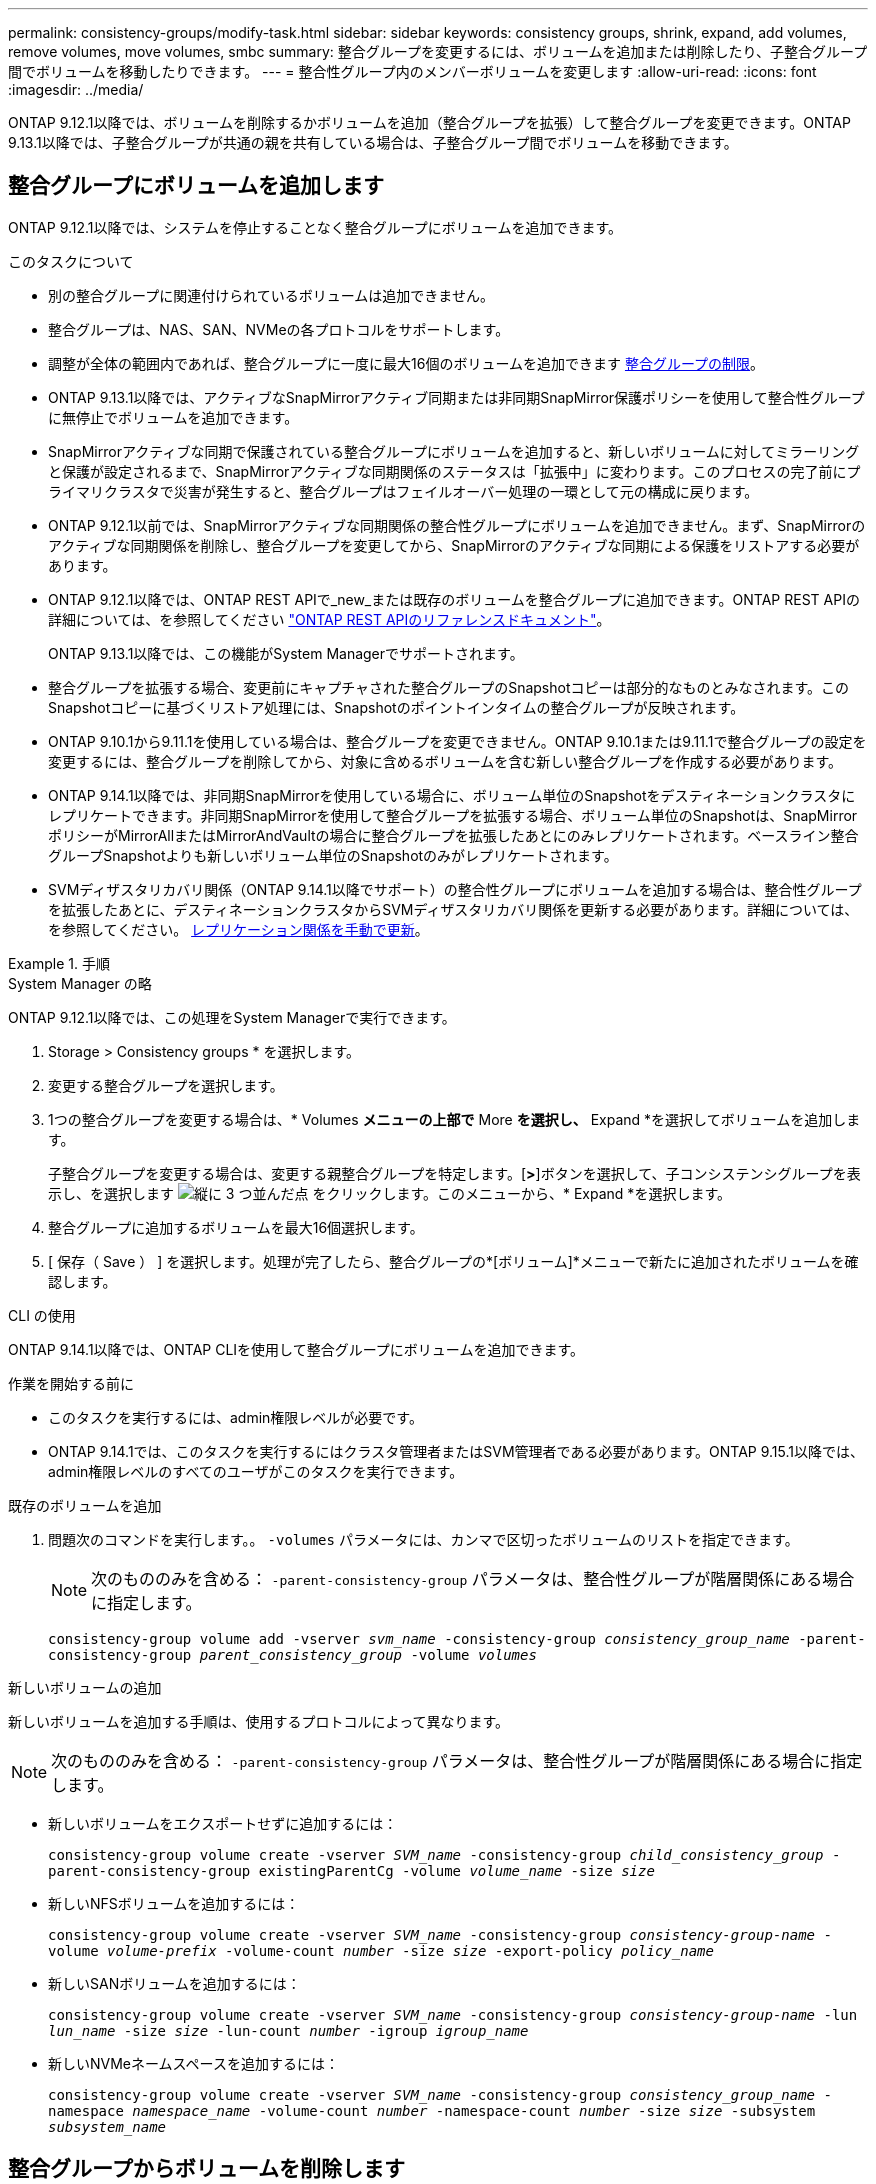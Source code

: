 ---
permalink: consistency-groups/modify-task.html 
sidebar: sidebar 
keywords: consistency groups, shrink, expand, add volumes, remove volumes, move volumes, smbc 
summary: 整合グループを変更するには、ボリュームを追加または削除したり、子整合グループ間でボリュームを移動したりできます。 
---
= 整合性グループ内のメンバーボリュームを変更します
:allow-uri-read: 
:icons: font
:imagesdir: ../media/


[role="lead"]
ONTAP 9.12.1以降では、ボリュームを削除するかボリュームを追加（整合グループを拡張）して整合グループを変更できます。ONTAP 9.13.1以降では、子整合グループが共通の親を共有している場合は、子整合グループ間でボリュームを移動できます。



== 整合グループにボリュームを追加します

ONTAP 9.12.1以降では、システムを停止することなく整合グループにボリュームを追加できます。

.このタスクについて
* 別の整合グループに関連付けられているボリュームは追加できません。
* 整合グループは、NAS、SAN、NVMeの各プロトコルをサポートします。
* 調整が全体の範囲内であれば、整合グループに一度に最大16個のボリュームを追加できます xref:limits.html[整合グループの制限]。
* ONTAP 9.13.1以降では、アクティブなSnapMirrorアクティブ同期または非同期SnapMirror保護ポリシーを使用して整合性グループに無停止でボリュームを追加できます。
* SnapMirrorアクティブな同期で保護されている整合グループにボリュームを追加すると、新しいボリュームに対してミラーリングと保護が設定されるまで、SnapMirrorアクティブな同期関係のステータスは「拡張中」に変わります。このプロセスの完了前にプライマリクラスタで災害が発生すると、整合グループはフェイルオーバー処理の一環として元の構成に戻ります。
* ONTAP 9.12.1以前では、SnapMirrorアクティブな同期関係の整合性グループにボリュームを追加できません。まず、SnapMirrorのアクティブな同期関係を削除し、整合グループを変更してから、SnapMirrorのアクティブな同期による保護をリストアする必要があります。
* ONTAP 9.12.1以降では、ONTAP REST APIで_new_または既存のボリュームを整合グループに追加できます。ONTAP REST APIの詳細については、を参照してください link:https://docs.netapp.com/us-en/ontap-automation/reference/api_reference.html#access-a-copy-of-the-ontap-rest-api-reference-documentation["ONTAP REST APIのリファレンスドキュメント"^]。
+
ONTAP 9.13.1以降では、この機能がSystem Managerでサポートされます。

* 整合グループを拡張する場合、変更前にキャプチャされた整合グループのSnapshotコピーは部分的なものとみなされます。このSnapshotコピーに基づくリストア処理には、Snapshotのポイントインタイムの整合グループが反映されます。
* ONTAP 9.10.1から9.11.1を使用している場合は、整合グループを変更できません。ONTAP 9.10.1または9.11.1で整合グループの設定を変更するには、整合グループを削除してから、対象に含めるボリュームを含む新しい整合グループを作成する必要があります。
* ONTAP 9.14.1以降では、非同期SnapMirrorを使用している場合に、ボリューム単位のSnapshotをデスティネーションクラスタにレプリケートできます。非同期SnapMirrorを使用して整合グループを拡張する場合、ボリューム単位のSnapshotは、SnapMirrorポリシーがMirrorAllまたはMirrorAndVaultの場合に整合グループを拡張したあとにのみレプリケートされます。ベースライン整合グループSnapshotよりも新しいボリューム単位のSnapshotのみがレプリケートされます。
* SVMディザスタリカバリ関係（ONTAP 9.14.1以降でサポート）の整合性グループにボリュームを追加する場合は、整合性グループを拡張したあとに、デスティネーションクラスタからSVMディザスタリカバリ関係を更新する必要があります。詳細については、を参照してください。 xref:../data-protection/update-replication-relationship-manual-task.html[レプリケーション関係を手動で更新]。


.手順
[role="tabbed-block"]
====
.System Manager の略
--
ONTAP 9.12.1以降では、この処理をSystem Managerで実行できます。

. Storage > Consistency groups * を選択します。
. 変更する整合グループを選択します。
. 1つの整合グループを変更する場合は、* Volumes *メニューの上部で* More *を選択し、* Expand *を選択してボリュームを追加します。
+
子整合グループを変更する場合は、変更する親整合グループを特定します。[*>*]ボタンを選択して、子コンシステンシグループを表示し、を選択します image:../media/icon_kabob.gif["縦に 3 つ並んだ点"] をクリックします。このメニューから、* Expand *を選択します。

. 整合グループに追加するボリュームを最大16個選択します。
. [ 保存（ Save ） ] を選択します。処理が完了したら、整合グループの*[ボリューム]*メニューで新たに追加されたボリュームを確認します。


--
.CLI の使用
--
ONTAP 9.14.1以降では、ONTAP CLIを使用して整合グループにボリュームを追加できます。

.作業を開始する前に
* このタスクを実行するには、admin権限レベルが必要です。
* ONTAP 9.14.1では、このタスクを実行するにはクラスタ管理者またはSVM管理者である必要があります。ONTAP 9.15.1以降では、admin権限レベルのすべてのユーザがこのタスクを実行できます。


.既存のボリュームを追加
. 問題次のコマンドを実行します。。 `-volumes` パラメータには、カンマで区切ったボリュームのリストを指定できます。
+

NOTE: 次のもののみを含める： `-parent-consistency-group` パラメータは、整合性グループが階層関係にある場合に指定します。

+
`consistency-group volume add -vserver _svm_name_ -consistency-group _consistency_group_name_ -parent-consistency-group _parent_consistency_group_ -volume _volumes_`



.新しいボリュームの追加
新しいボリュームを追加する手順は、使用するプロトコルによって異なります。


NOTE: 次のもののみを含める： `-parent-consistency-group` パラメータは、整合性グループが階層関係にある場合に指定します。

* 新しいボリュームをエクスポートせずに追加するには：
+
`consistency-group volume create -vserver _SVM_name_ -consistency-group _child_consistency_group_ -parent-consistency-group existingParentCg -volume _volume_name_ -size _size_`

* 新しいNFSボリュームを追加するには：
+
`consistency-group volume create -vserver _SVM_name_ -consistency-group _consistency-group-name_ -volume _volume-prefix_ -volume-count _number_ -size _size_ -export-policy _policy_name_`

* 新しいSANボリュームを追加するには：
+
`consistency-group volume create -vserver _SVM_name_ -consistency-group _consistency-group-name_ -lun _lun_name_ -size _size_ -lun-count _number_ -igroup _igroup_name_`

* 新しいNVMeネームスペースを追加するには：
+
`consistency-group volume create -vserver _SVM_name_ -consistency-group _consistency_group_name_ -namespace _namespace_name_ -volume-count _number_ -namespace-count _number_ -size _size_ -subsystem _subsystem_name_`



--
====


== 整合グループからボリュームを削除します

整合性グループから削除したボリュームは削除されません。クラスタ内でアクティブなままです。

.このタスクについて
* SnapMirrorのアクティブな同期関係またはSVMディザスタリカバリ関係の整合性グループからボリュームを削除することはできません。最初にSnapMirrorアクティブな同期関係を削除して整合性グループを変更してから、関係を再確立する必要があります。
* 削除処理後に整合グループ内にボリュームがない場合は、整合グループが削除されます。
* ボリュームを整合グループから削除すると、整合グループの既存のSnapshotはそのまま残りますが、無効とみなされます。既存のSnapshotを使用して整合グループの内容をリストアすることはできません。ボリューム単位のSnapshotは有効なままです。
* クラスタからボリュームを削除すると、そのボリュームは整合グループから自動的に削除されます。
* ONTAP 9.10.1または9.11.1で整合グループの設定を変更するには、整合グループを削除してから、必要なメンバーボリュームを含む新しい整合グループを作成する必要があります。
* クラスタからボリュームを削除すると、そのボリュームは整合グループから自動的に削除されます。


[role="tabbed-block"]
====
.System Manager の略
--
ONTAP 9.12.1以降では、この処理をSystem Managerで実行できます。

.手順
. Storage > Consistency groups * を選択します。
. 変更する単一または子の整合グループを選択します。
. 整合グループから削除する個 々 のボリュームの横にあるチェックボックスをオンにします。
. 「*」「整合グループからボリュームを削除する*」を選択します。
. ボリュームを削除原因 すると整合グループのすべてのSnapshotコピーが無効になることを確認し、「*削除」を選択してください。


--
.CLI の使用
--
ONTAP 9.14.1以降では、CLIを使用して整合グループからボリュームを削除できます。

.作業を開始する前に
* このタスクを実行するには、admin権限レベルが必要です。
* ONTAP 9.14.1では、このタスクを実行するにはクラスタ管理者またはSVM管理者である必要があります。ONTAP 9.15.1以降では、admin権限レベルのすべてのユーザがこのタスクを実行できます。


.ステップ
. ボリュームを削除します。。 `-volumes` パラメータには、カンマで区切ったボリュームのリストを指定できます。
+
次のもののみを含める： `-parent-consistency-group` パラメータは、整合性グループが階層関係にある場合に指定します。

+
`consistency-group volume remove -vserver _SVM_name_ -consistency-group _consistency_group_name_ -parent-consistency-group _parent_consistency_group_name_ -volume _volumes_`



--
====


== 整合グループ間でボリュームを移動します

ONTAP 9.13.1以降では、親を共有する子整合グループ間でボリュームを移動できます。

.このタスクについて
* ボリュームは、同じ親整合グループにネストされた整合グループ間でのみ移動できます。
* 既存の整合性グループSnapshotは無効になり、整合性グループSnapshotとしてアクセスできなくなります。個 々 のボリュームSnapshotは有効なままです。
* 親整合性グループのSnapshotコピーは引き続き有効です。
* 子整合グループからすべてのボリュームを移動すると、その整合グループは削除されます。
* 整合グループに対する変更は、に従う必要があります xref:limits.html[整合グループの制限]。


[role="tabbed-block"]
====
.System Manager の略
--
ONTAP 9.12.1以降では、この処理をSystem Managerで実行できます。

.手順
. Storage > Consistency groups * を選択します。
. 移動するボリュームを含む親整合性グループを選択します。子コンシステンシグループを検索し、[**ボリューム*]メニューを展開します。移動するボリュームを選択します。
. **移動**を選択します。
. ボリュームを新しい整合グループと既存のグループのどちらに移動するかを選択します。
+
.. 既存のコンシステンシグループに移動するには、**既存の子コンシステンシグループ**を選択し、ドロップダウンメニューからコンシステンシグループの名前を選択します。
.. 新しいコンシステンシグループに移動するには、[**新しい子コンシステンシグループ*]を選択します。新しい子整合グループの名前を入力し、コンポーネントタイプを選択します。


. **移動**を選択します。


--
.CLI の使用
--
ONTAP 9.14.1以降では、ONTAP CLIを使用して整合グループ間でボリュームを移動できます。

.作業を開始する前に
* このタスクを実行するには、admin権限レベルが必要です。
* ONTAP 9.14.1では、このタスクを実行するにはクラスタ管理者またはSVM管理者である必要があります。ONTAP 9.15.1以降では、admin権限レベルのすべてのユーザがこのタスクを実行できます。


.新しい子整合性グループにボリュームを移動する
. 次のコマンドは、指定したボリュームを含む新しい子整合グループを作成します。
+
新しい整合グループを作成するときに、新しいSnapshot、QoS、階層化ポリシーを指定できます。

+
`consistency-group volume reassign -vserver _SVM_name_ -consistency-group _source_child_consistency_group_ -parent-consistency-group _parent_consistency_group_ -volume _volumes_ -new-consistency-group _consistency_group_name_ [-snapshot-policy _policy_ -qos-policy _policy_ -tiering-policy _policy_]`



.既存の子整合性グループにボリュームを移動する
. ボリュームを再割り当てします。。 `-volumes` パラメータには、ボリューム名をカンマで区切って指定できます。
+
`consistency-group volume reassign -vserver _SVM_name_ -consistency-group _source_child_consistency_group_ -parent-consistency-group _parent_consistency_group_ -volume _volumes_ -to-consistency-group _target_consistency_group_`



--
====
.関連情報
* xref:limits.html[整合グループの制限]
* xref:clone-task.html[整合グループをクローニングする]

